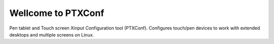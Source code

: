 =============================================================
Wellcome to PTXConf
=============================================================
Pen tablet and Touch screen Xinput Configuration tool (PTXConf). Configures
touch/pen devices to work with extended desktops and multiple screens on Linux.
